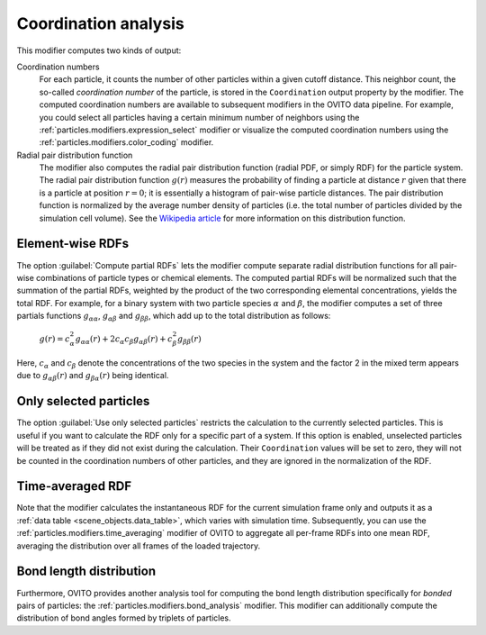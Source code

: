 .. _particles.modifiers.coordination_analysis:

Coordination analysis
---------------------

.. image:: /images/modifiers/coordination_analysis_panel.png
  :width: 30%
  :align: right

This modifier computes two kinds of output:

Coordination numbers
  For each particle, it counts the number of other particles within a given cutoff distance. This neighbor count, the so-called *coordination number* of the particle,
  is stored in the ``Coordination`` output property by the modifier. The computed coordination numbers are available
  to subsequent modifiers in the OVITO data pipeline. For example, you could select all particles having a certain minimum number of neighbors using
  the :ref:`particles.modifiers.expression_select` modifier or visualize the computed coordination numbers using the
  :ref:`particles.modifiers.color_coding` modifier.

Radial pair distribution function  
  The modifier also computes the radial pair distribution function (radial PDF, or simply RDF) for the particle system.
  The radial pair distribution function :math:`g(r)` measures the probability of finding a particle at distance :math:`r`
  given that there is a particle at position :math:`r=0`; it is essentially a histogram of pair-wise particle distances. The pair distribution function is
  normalized by the average number density of particles (i.e. the total number of particles divided by the simulation cell volume).
  See the `Wikipedia article <https://en.wikipedia.org/wiki/Radial_distribution_function>`__ for more information on this distribution function.

Element-wise RDFs
"""""""""""""""""

.. image:: /images/modifiers/coordination_analysis_partial_rdf.png
  :width: 30%
  :align: right

The option :guilabel:`Compute partial RDFs` lets the modifier compute separate radial distribution functions
for all pair-wise combinations of particle types or chemical elements. The computed partial RDFs will be normalized such that the
summation of the partial RDFs, weighted by the product of the two corresponding elemental concentrations, yields the total
RDF. For example, for a binary system with two particle species :math:`\alpha` and :math:`\beta`,
the modifier computes a set of three partials functions :math:`g_{\alpha \alpha}`, :math:`g_{\alpha \beta}`
and :math:`g_{\beta \beta}`, which add up to the total distribution as follows:

  :math:`g(r) = c_{\alpha}^2 g_{\alpha \alpha}(r) + 2 c_{\alpha} c_{\beta} g_{\alpha \beta}(r) + c_{\beta}^2 g_{\beta \beta}(r)`

Here, :math:`c_{\alpha}` and :math:`c_{\beta}` denote the concentrations of the two
species in the system and the factor 2 in the mixed term appears due to :math:`g_{\alpha \beta}(r)` and
:math:`g_{\beta \alpha}(r)` being identical.

Only selected particles
"""""""""""""""""""""""

The option :guilabel:`Use only selected particles` restricts the calculation to the currently selected particles.
This is useful if you want to calculate the RDF only for a specific part of a system. If this option is enabled, unselected particles
will be treated as if they did not exist during the calculation. Their ``Coordination`` values will be set to zero, 
they will not be counted in the coordination numbers of other particles, and they are ignored in the normalization of the RDF.

Time-averaged RDF
"""""""""""""""""

Note that the modifier calculates the instantaneous RDF for the current
simulation frame only and outputs it as a :ref:`data table <scene_objects.data_table>`, which varies with simulation time. 
Subsequently, you can use the :ref:`particles.modifiers.time_averaging` modifier of OVITO to aggregate all per-frame 
RDFs into one mean RDF, averaging the distribution over all frames of the loaded trajectory.

Bond length distribution
""""""""""""""""""""""""

Furthermore, OVITO provides another analysis tool for computing the bond length distribution specifically
for *bonded* pairs of particles: the :ref:`particles.modifiers.bond_analysis` modifier. 
This modifier can additionally compute the distribution of bond angles formed by triplets of particles.

.. seealso::

  :py:class:`ovito.modifiers.CoordinationAnalysisModifier` (Python API)